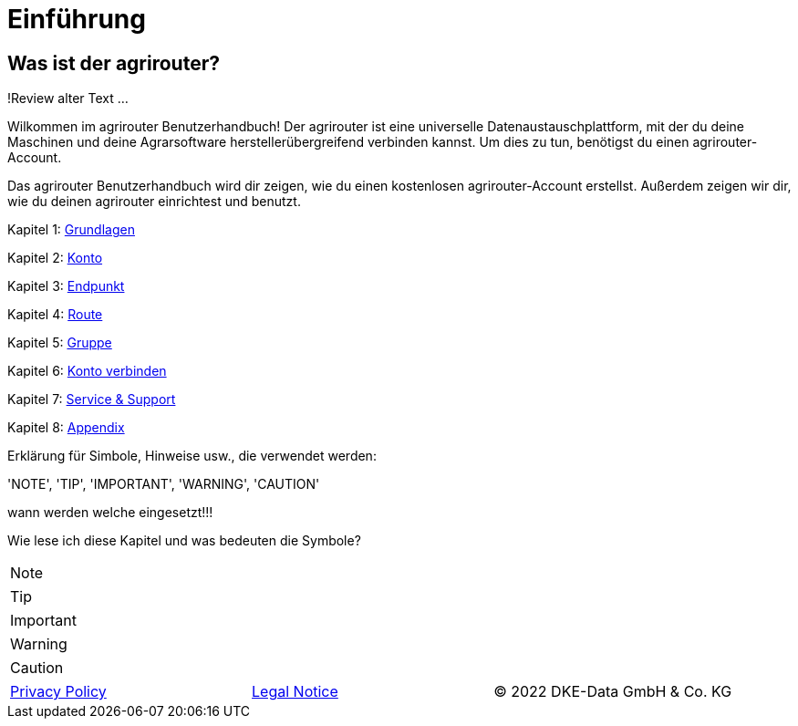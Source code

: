 :imagesdir: _images/

= Einführung

== Was ist der agrirouter?
!Review alter Text ...

Wilkommen im agrirouter Benutzerhandbuch! Der agrirouter ist eine universelle Datenaustauschplattform, mit der du deine Maschinen und deine Agrarsoftware herstellerübergreifend verbinden kannst. Um dies zu tun, benötigst du einen agrirouter-Account.

Das agrirouter Benutzerhandbuch wird dir zeigen, wie du einen kostenlosen agrirouter-Account erstellst. Außerdem zeigen wir dir, wie du deinen agrirouter einrichtest und benutzt.

Kapitel 1: xref:basics.adoc[Grundlagen]

Kapitel 2: xref:account.adoc[Konto]

Kapitel 3: xref:endpoint.adoc[Endpunkt]

Kapitel 4: xref:routing.adoc[Route]

Kapitel 5: xref:group.adoc[Gruppe]

Kapitel 6: xref:account-pairing.adoc[Konto verbinden]

Kapitel 7: xref:support.adoc[Service & Support]

Kapitel 8: xref:appendix.adoc[Appendix]


Erklärung für Simbole, Hinweise usw., die verwendet werden:

'NOTE', 'TIP', 'IMPORTANT', 'WARNING', 'CAUTION'

wann werden welche eingesetzt!!!

Wie lese ich diese Kapitel und was bedeuten die Symbole?

[NOTE]
====
.....
====

[TIP]
====
.....
====

[IMPORTANT]
====
.....
====

[WARNING]
====
.....
====

[CAUTION]
====
.....
====



[cols="4,4,4",]
|=======================================================================================
|link:https://my-agrirouter.com/en/footer/privacy-policy/[Privacy Policy] |link:https://my-agrirouter.com/en/footer/legal-notice/[Legal Notice] |© 2022 DKE-Data GmbH & Co. KG
|=======================================================================================
